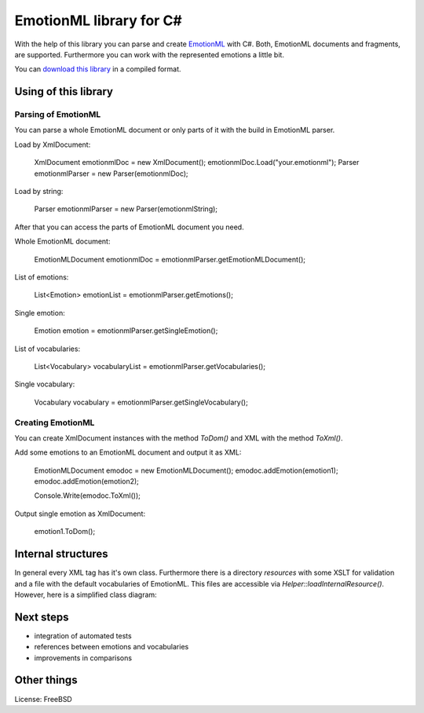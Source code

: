 EmotionML library for C#
========================

With the help of this library you can parse and create `EmotionML <http://www.w3.org/TR/emotionml/>`_ with C#.
Both, EmotionML documents and fragments, are supported.
Furthermore you can work with the represented emotions a little bit.

You can `download this library <https://github.com/gfobe/EmotionML-Lib-CSharp/raw/11120475f4434db3ed5e962b26be03e82d364a9f/dll/EmotionML.dll>`_ in a compiled format.

Using of this library
---------------------
Parsing of EmotionML
^^^^^^^^^^^^^^^^^^^^
You can parse a whole EmotionML document or only parts of it with the build in EmotionML parser.

Load by XmlDocument:

    XmlDocument emotionmlDoc = new XmlDocument();
    emotionmlDoc.Load("your.emotionml");
    Parser emotionmlParser = new Parser(emotionmlDoc);

Load by string:

    Parser emotionmlParser = new Parser(emotionmlString);

After that you can access the parts of EmotionML document you need.

Whole EmotionML document:

    EmotionMLDocument emotionmlDoc = emotionmlParser.getEmotionMLDocument();

List of emotions:

    List<Emotion> emotionList = emotionmlParser.getEmotions();

Single emotion:

    Emotion emotion = emotionmlParser.getSingleEmotion();

List of vocabularies:

    List<Vocabulary> vocabularyList = emotionmlParser.getVocabularies();

Single vocabulary:

    Vocabulary vocabulary = emotionmlParser.getSingleVocabulary();

Creating EmotionML
^^^^^^^^^^^^^^^^^^
You can create XmlDocument instances with the method *ToDom()* and XML with the method *ToXml()*.

Add some emotions to an EmotionML document and output it as XML:

   EmotionMLDocument emodoc = new EmotionMLDocument();
   emodoc.addEmotion(emotion1);
   emodoc.addEmotion(emotion2);
   
   Console.Write(emodoc.ToXml());

Output single emotion as XmlDocument: 

   emotion1.ToDom();

Internal structures
-------------------
In general every XML tag has it's own class. 
Furthermore there is a directory *resources* with some XSLT for validation and a file with the default vocabularies of EmotionML. 
This files are accessible via *Helper::loadInternalResource()*. 
However, here is a simplified class diagram:

.. image:: https://raw.github.com/gfobe/EmotionML-Lib-CSharp/12c371608a52035d0195ec45310c16cb0d91530b/doc/class-diagramm-EmotionML-lib_easy.png

Next steps
----------
- integration of automated tests
- references between emotions and vocabularies
- improvements in comparisons

Other things
------------
License: FreeBSD